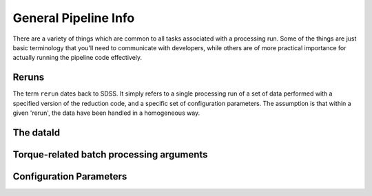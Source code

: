 
=====================
General Pipeline Info
=====================

There are a variety of things which are common to all tasks associated
with a processing run.  Some of the things are just basic terminology
that you'll need to communicate with developers, while others are of
more practical importance for actually running the pipeline code
effectively.


Reruns
------

The term ``rerun`` dates back to SDSS.  It simply refers to a single
processing run of a set of data performed with a specified version of
the reduction code, and a specific set of configuration parameters.
The assumption is that within a given 'rerun', the data have been
handled in a homogeneous way.


The dataId
----------



Torque-related batch processing arguments
-----------------------------------------


Configuration Parameters
------------------------


